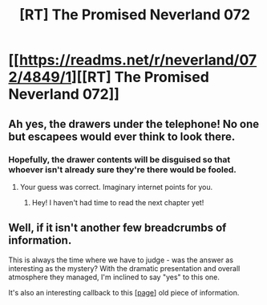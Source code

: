 #+TITLE: [RT] The Promised Neverland 072

* [[https://readms.net/r/neverland/072/4849/1][[RT] The Promised Neverland 072]]
:PROPERTIES:
:Author: gbear605
:Score: 15
:DateUnix: 1517201219.0
:DateShort: 2018-Jan-29
:END:

** Ah yes, the drawers under the telephone! No one but escapees would ever think to look there.
:PROPERTIES:
:Author: nipplelightpride
:Score: 10
:DateUnix: 1517207250.0
:DateShort: 2018-Jan-29
:END:

*** Hopefully, the drawer contents will be disguised so that whoever isn't already sure they're there would be fooled.
:PROPERTIES:
:Author: LupoCani
:Score: 6
:DateUnix: 1517355318.0
:DateShort: 2018-Jan-31
:END:

**** Your guess was correct. Imaginary internet points for you.
:PROPERTIES:
:Author: crivtox
:Score: 1
:DateUnix: 1517772884.0
:DateShort: 2018-Feb-04
:END:

***** Hey! I haven't had time to read the next chapter yet!
:PROPERTIES:
:Author: LupoCani
:Score: 1
:DateUnix: 1517789185.0
:DateShort: 2018-Feb-05
:END:


** Well, if it isn't another few breadcrumbs of information.

This is always the time where we have to judge - was the answer as interesting as the mystery? With the dramatic presentation and overall atmosphere they managed, I'm inclined to say "yes" to this one.

It's also an interesting callback to this [[[https://readms.net/r/neverland/021/3925/13][page]]] old piece of information.
:PROPERTIES:
:Author: LupoCani
:Score: 2
:DateUnix: 1517355660.0
:DateShort: 2018-Jan-31
:END:

